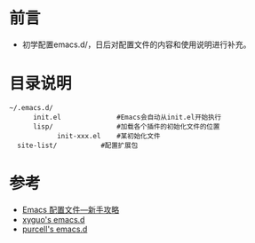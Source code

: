* 前言
  + 初学配置emacs.d/，日后对配置文件的内容和使用说明进行补充。
* 目录说明
  #+BEGIN_EXAMPLE
  ~/.emacs.d/
        init.el              #Emacs会自动从init.el开始执行
        lisp/                #加载各个插件的初始化文件的位置
              init-xxx.el    #某初始化文件
	site-list/           #配置扩展包
  #+END_EXAMPLE
* 参考
  + [[https://www.zybuluo.com/qqiseeu/note/17692][Emacs 配置文件---新手攻略]]
  + [[https://github.com/xyguo/emacs.d][xyguo's emacs.d]]
  + [[https://github.com/purcell/emacs.d/blob/master/init.el#L68][purcell's emacs.d]]



